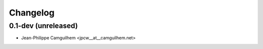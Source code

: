 Changelog
=========

0.1-dev (unreleased)
------------------------

- Jean-Philippe Camguilhem <jpcw__at__camguilhem.net>

